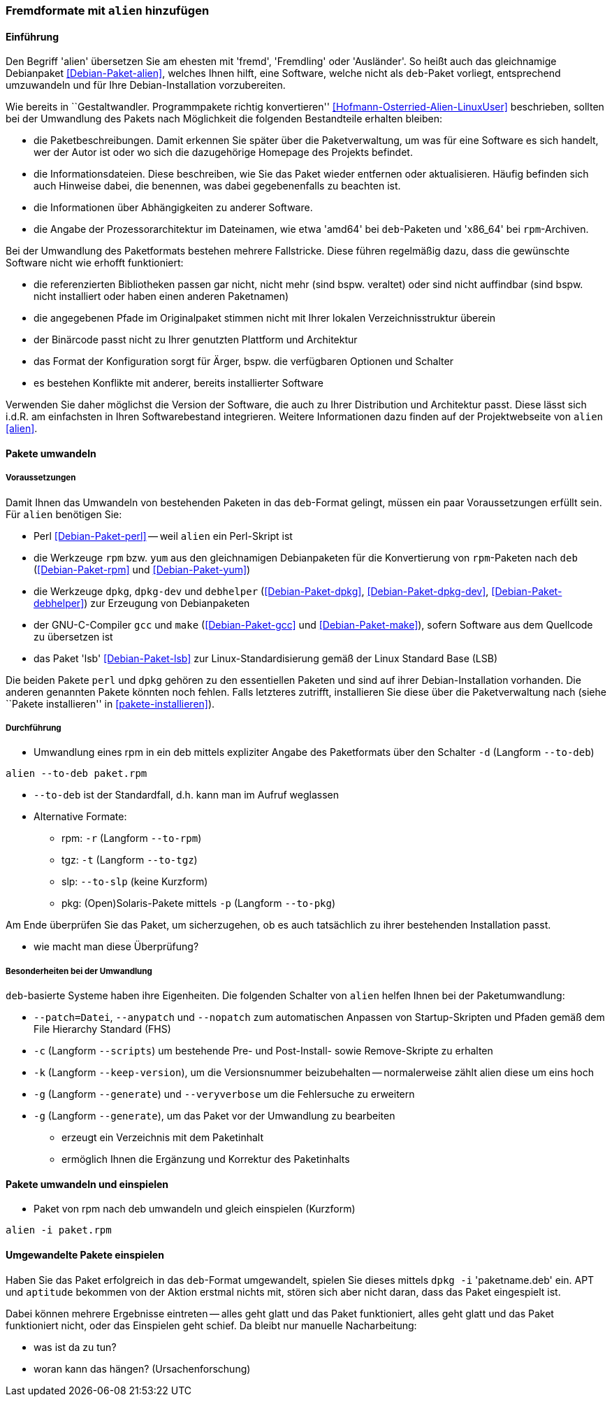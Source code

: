 // Datei: ./praxis/paketformate-mischen/alien.adoc

// Baustelle: Rohtext

[[fremdformate-mit-alien-hinzufuegen]]

=== Fremdformate mit `alien` hinzufügen ===

==== Einführung ====

// Stichworte für den Index
(((Debianpaket, alien)))
(((Fremdformate hinzufügen)))
Den Begriff 'alien' übersetzen Sie am ehesten mit 'fremd', 'Fremdling'
oder 'Ausländer'. So heißt auch das gleichnamige Debianpaket
<<Debian-Paket-alien>>, welches Ihnen hilft, eine Software, welche nicht
als `deb`-Paket vorliegt, entsprechend umzuwandeln und für Ihre
Debian-Installation vorzubereiten.

Wie bereits in ``Gestaltwandler. Programmpakete richtig konvertieren''
<<Hofmann-Osterried-Alien-LinuxUser>> beschrieben, sollten bei der
Umwandlung des Pakets nach Möglichkeit die folgenden Bestandteile
erhalten bleiben:

* die Paketbeschreibungen. Damit erkennen Sie später über die
Paketverwaltung, um was für eine Software es sich handelt, wer der Autor
ist oder wo sich die dazugehörige Homepage des Projekts befindet.

* die Informationsdateien. Diese beschreiben, wie Sie das Paket wieder
entfernen oder aktualisieren. Häufig befinden sich auch Hinweise dabei,
die benennen, was dabei gegebenenfalls zu beachten ist.

* die Informationen über Abhängigkeiten zu anderer Software.

* die Angabe der Prozessorarchitektur im Dateinamen, wie etwa 'amd64'
bei `deb`-Paketen und 'x86_64' bei `rpm`-Archiven.

Bei der Umwandlung des Paketformats bestehen mehrere Fallstricke. Diese
führen regelmäßig dazu, dass die gewünschte Software nicht wie erhofft
funktioniert:

* die referenzierten Bibliotheken passen gar nicht, nicht mehr (sind
bspw. veraltet) oder sind nicht auffindbar (sind bspw. nicht installiert
oder haben einen anderen Paketnamen)
* die angegebenen Pfade im Originalpaket stimmen nicht mit Ihrer lokalen
Verzeichnisstruktur überein
* der Binärcode passt nicht zu Ihrer genutzten Plattform und Architektur
* das Format der Konfiguration sorgt für Ärger, bspw. die verfügbaren
Optionen und Schalter
* es bestehen Konflikte mit anderer, bereits installierter Software

Verwenden Sie daher möglichst die Version der Software, die auch zu
Ihrer Distribution und Architektur passt. Diese lässt sich i.d.R. am
einfachsten in Ihren Softwarebestand integrieren. Weitere Informationen
dazu finden auf der Projektwebseite von `alien` <<alien>>.

==== Pakete umwandeln ====

===== Voraussetzungen =====

// Stichworte für den Index
(((Debianpaket, alien)))
(((Debianpaket, debhelper)))
(((Debianpaket, dpkg)))
(((Debianpaket, dpkg-dev)))
(((Debianpaket, gcc)))
(((Debianpaket, lsb)))
(((Debianpaket, make)))
(((Debianpaket, perl)))
(((Debianpaket, rpm)))
(((Debianpaket, yum)))
(((Filesystem Hierarchy Standard (FHS))))
(((Paket, mit alien umwandeln)))
Damit Ihnen das Umwandeln von bestehenden Paketen in das `deb`-Format
gelingt, müssen ein paar Voraussetzungen erfüllt sein. Für `alien`
benötigen Sie:

* Perl <<Debian-Paket-perl>> -- weil `alien` ein Perl-Skript ist

* die Werkzeuge `rpm` bzw. `yum` aus den gleichnamigen Debianpaketen für
die Konvertierung von `rpm`-Paketen nach `deb` (<<Debian-Paket-rpm>> und
<<Debian-Paket-yum>>)

* die Werkzeuge `dpkg`, `dpkg-dev` und `debhelper` 
(<<Debian-Paket-dpkg>>, <<Debian-Paket-dpkg-dev>>,
<<Debian-Paket-debhelper>>) zur Erzeugung von Debianpaketen

* der GNU-C-Compiler `gcc` und `make` (<<Debian-Paket-gcc>> und
<<Debian-Paket-make>>), sofern Software aus dem Quellcode zu übersetzen ist

* das Paket 'lsb' <<Debian-Paket-lsb>> zur Linux-Standardisierung gemäß
der Linux Standard Base (LSB)

Die beiden Pakete `perl` und `dpkg` gehören zu den essentiellen Paketen
und sind auf ihrer Debian-Installation vorhanden. Die anderen genannten
Pakete könnten noch fehlen. Falls letzteres zutrifft, installieren Sie
diese über die Paketverwaltung nach (siehe ``Pakete installieren'' in
<<pakete-installieren>>).

===== Durchführung =====

// Stichworte für den Index
(((alien, -d)))
(((alien, -p)))
(((alien, -r)))
(((alien, -t)))
(((alien, --to-deb)))
(((alien, --to-pkg)))
(((alien, --to-rpm)))
(((alien, --to-slp)))
(((alien, --to-tgz)))

* Umwandlung eines rpm in ein deb mittels expliziter Angabe des
Paketformats über den Schalter `-d` (Langform `--to-deb`)

----
alien --to-deb paket.rpm
----

* `--to-deb` ist der Standardfall, d.h. kann man im Aufruf weglassen

* Alternative Formate:
** rpm: `-r` (Langform `--to-rpm`)
** tgz: `-t` (Langform `--to-tgz`)
** slp: `--to-slp` (keine Kurzform)
** pkg: (Open)Solaris-Pakete mittels `-p` (Langform `--to-pkg`)

Am Ende überprüfen Sie das Paket, um sicherzugehen, ob es auch
tatsächlich zu ihrer bestehenden Installation passt.

* wie macht man diese Überprüfung?

===== Besonderheiten bei der Umwandlung =====

// Stichworte für den Index
(((alien, -c)))
(((alien, -g)))
(((alien, -k)))
(((alien, --anypatch)))
(((alien, --generate)))
(((alien, --keep-version)))
(((alien, --nopatch)))
(((alien, --patch)))
(((alien, --scripts)))
(((alien, --veryverbose)))

`deb`-basierte Systeme haben ihre Eigenheiten. Die folgenden Schalter
von `alien` helfen Ihnen bei der Paketumwandlung:

* `--patch=Datei`, `--anypatch` und `--nopatch` zum automatischen Anpassen von Startup-Skripten und Pfaden gemäß dem File Hierarchy Standard (FHS)
* `-c` (Langform `--scripts`) um bestehende Pre- und Post-Install- sowie Remove-Skripte zu erhalten
* `-k` (Langform `--keep-version`), um die Versionsnummer beizubehalten -- normalerweise zählt alien diese um eins hoch
* `-g` (Langform `--generate`) und `--veryverbose` um die Fehlersuche zu erweitern
* `-g` (Langform `--generate`), um das Paket vor der Umwandlung zu bearbeiten
** erzeugt ein Verzeichnis mit dem Paketinhalt
** ermöglich Ihnen die Ergänzung und Korrektur des Paketinhalts

==== Pakete umwandeln und einspielen ====

// Stichworte für den Index
(((alien, -i)))
(((alien, --install)))

* Paket von rpm nach deb umwandeln und gleich einspielen (Kurzform)

----
alien -i paket.rpm
----

==== Umgewandelte Pakete einspielen ====

// Stichworte für den Index
(((dpkg, -i)))
(((dpkg, --install)))

Haben Sie das Paket erfolgreich in das `deb`-Format umgewandelt, spielen
Sie dieses mittels `dpkg -i` 'paketname.deb' ein. APT und `aptitude`
bekommen von der Aktion erstmal nichts mit, stören sich aber nicht
daran, dass das Paket eingespielt ist.

Dabei können mehrere Ergebnisse eintreten -- alles geht glatt und das Paket
funktioniert, alles geht glatt und das Paket funktioniert nicht, oder
das Einspielen geht schief. Da bleibt nur manuelle Nacharbeitung:

* was ist da zu tun?
* woran kann das hängen? (Ursachenforschung)

// Datei (Ende): ./praxis/paketformate-mischen/alien.adoc
